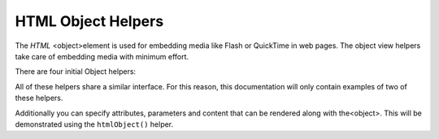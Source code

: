 
HTML Object Helpers
===================

The *HTML* <object>element is used for embedding media like Flash or QuickTime in web pages. The object view helpers take care of embedding media with minimum effort.

There are four initial Object helpers:

All of these helpers share a similar interface. For this reason, this documentation will only contain examples of two of these helpers.

Additionally you can specify attributes, parameters and content that can be rendered along with the<object>. This will be demonstrated using the ``htmlObject()`` helper.


